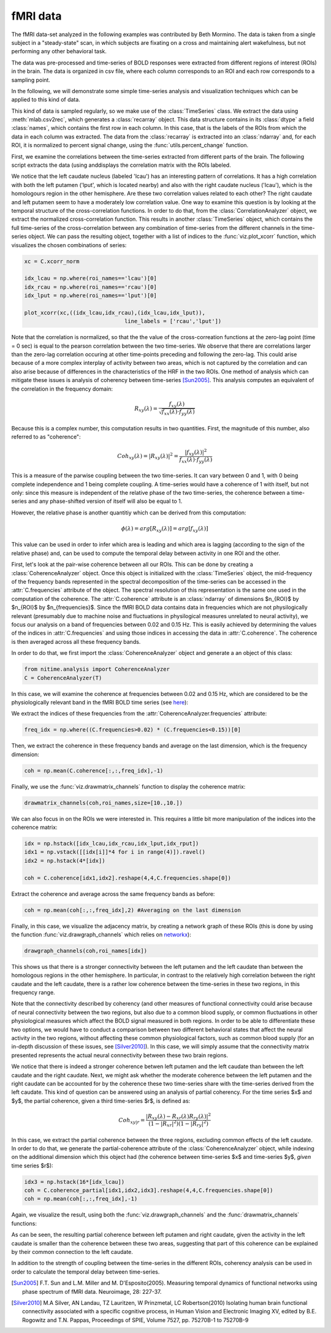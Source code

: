 =========
fMRI data
=========

The fMRI data-set analyzed in the following examples was contributed by Beth
Mormino. The data is taken from a single subject in a "steady-state" scan, in
which subjects are fixating on a cross and maintaining alert wakefulness, but
not performing any other behavioral task.

The data was pre-processed and time-series of BOLD responses were extracted
from different regions of interest (ROIs) in the brain. The data is organized
in csv file, where each column corresponds to an ROI and each row corresponds
to a sampling point.

In the following, we will demonstrate some simple time-series analysis and
visualization techniques which can be applied to this kind of data.

This kind of data is sampled regularly, so we make use of the
:class:`TimeSeries` class. We extract the data using
:meth:`mlab.csv2rec`, which generates a :class:`recarray` object. This data
structure contains in its :class:`dtype` a field :class:`names`, which contains
the first row in each column. In this case, that is the labels of the ROIs from
which the data in each column was extracted. The data from the
:class:`recarray` is extracted into an :class:`ndarray` and, for each ROI, it
is normalized to percent signal change, using the :func:`utils.percent_change`
function. 

First, we examine the correlations between the time-series extracted from
different parts of the brain. The following script extracts the data (using
anddisplays the correlation matrix with the ROIs labeled.   

.. plot:: examples/fmri1.py
   :include-source:

We notice that the left caudate nucleus (labeled 'lcau') has an interesting
pattern of correlations. It has a high correlation with both the left putamen
('lput', which is located nearby) and also with the right caudate nucleus
('lcau'), which is the homologours region in the other hemisphere. Are these
two correlation values related to each other? The right caudate and left
putamen seem to have a moderately low correlation value. One way to examine
this question is by looking at the temporal structure of the cross-correlation
functions. In order to do that, from the :class:`CorrelationAnalyzer` object,
we extract the normalized cross-correlation function. This results in another
:class:`TimeSeries` object, which contains the full time-series of the
cross-correlation between any combination of time-series from the different
channels in the time-series object. We can pass the resulting object, together
with a list of indices to the :func:`viz.plot_xcorr` function, which visualizes
the chosen combinations of series:  

.. code-block:: python

    xc = C.xcorr_norm

    idx_lcau = np.where(roi_names=='lcau')[0]
    idx_rcau = np.where(roi_names=='rcau')[0]
    idx_lput = np.where(roi_names=='lput')[0]

    plot_xcorr(xc,((idx_lcau,idx_rcau),(idx_lcau,idx_lput)),
			           line_labels = ['rcau','lput'])

.. plot:: examples/fmri2.py

   
Note that the correlation is normalized, so that the the value of the
cross-correation functions at the zero-lag point (time = 0 sec) is equal to the
pearson correlation between the two time-series.  We observe that there are
correlations larger than the zero-lag correlation occuring at other time-points
preceding and following the zero-lag. This could arise because of a more complex
interplay of activity between two areas, which is not captured by the
correlation and can also arise because of differences in the characteristics of
the HRF in the two ROIs. One method of analysis which can mitigate these issues
is analysis of coherency between time-series [Sun2005]_. This analysis computes
an equivalent of the correlation in the frequency domain: 

.. math::

        R_{xy} (\lambda) = \frac{f_{xy}(\lambda)}
        {\sqrt{f_{xx} (\lambda) \cdot f_{yy}(\lambda)}}

Because this is a complex number, this computation results in two
quantities. First, the magnitude of this number, also referred to as
"coherence":  

.. math::

   Coh_{xy}(\lambda) = |{R_{xy}(\lambda)}|^2 =
        \frac{|{f_{xy}(\lambda)}|^2}{f_{xx}(\lambda) \cdot f_{yy}(\lambda)}

This is a measure of the parwise coupling between the two time-series. It can
vary between 0 and 1, with 0 being complete independence and 1 being complete
coupling. A time-series would have a coherence of 1 with itself, but not only:
since this measure is independent of the relative phase of the two time-series,
the coherence between a time-series and any phase-shifted version of itself
will also be equal to 1.

However, the relative phase is another quantitiy which can be derived from this
computation:

.. math::

   \phi(\lambda) = arg [R_{xy} (\lambda)] = arg [f_{xy} (\lambda)]

	
This value can be used in order to infer which area is leading and which area
is lagging (according to the sign of the relative phase) and, can be used to
compute the temporal delay between activity in one ROI and the other.

First, let's look at the pair-wise coherence between all our ROIs. This can be
done by creating a :class:`CoherenceAnalyzer` object. Once this object is
initialized with the :class:`TimeSeries` object, the mid-frequency of
the frequency bands represented in the spectral decomposition of the
time-series can be accessed in the :attr:`C.frequencies` attribute of the
object. The spectral resolution of this representation is the same one used in
the computation of the coherence. The :attr:`C.coherence` attribute is an
:class:`ndarray` of dimensions $n_{ROI}$ by $n_{ROI}$ by
$n_{frequencies}$. Since the fMRI BOLD data contains data in frequencies which
are not physilogically relevant (presumably due to machine noise and
fluctuations in physilogical measures unrelated to neural activity), we focus
our analysis on a band of frequencies between 0.02 and 0.15 Hz. This is easily
achieved by determining the values of the indices in :attr:`C.frequencies` and
using those indices in accessing the data in :attr:`C.coherence`. The coherence
is then averaged across all these frequency bands.  

In order to do that, we first import the :class:`CoherenceAnalyzer` object and
generate a an object of this class:

.. code-block:: python

   from nitime.analysis import CoherenceAnalyzer
   C = CoherenceAnalyzer(T)

In this case, we will examine the coherence at frequencies between 0.02 and
0.15 Hz, which are considered to be the physiologically relevant band in the
fMRI BOLD time series (see `here <http://imaging.mrc-cbu.cam.ac.uk/imaging/DesignEfficiency>`_):

We extract the indices of these frequencies from the
:attr:`CoherenceAnalyzer.frequencies` attribute:

.. code-block:: python

   freq_idx = np.where((C.frequencies>0.02) * (C.frequencies<0.15))[0]

Then, we extract the coherence in these frequency bands and average on the last
dimension, which is the frequency dimension: 

.. code-block:: python

   coh = np.mean(C.coherence[:,:,freq_idx],-1) 

Finally, we use the :func:`viz.drawmatrix_channels` function to display the coherence
matrix:

.. code-block:: python

   drawmatrix_channels(coh,roi_names,size=[10.,10.])

.. plot:: examples/fmri3.py

We can also focus in on the ROIs we were interested in. This requires a little
bit more manipulation of the indices into the coherence matrix:

.. code-block:: python

   idx = np.hstack([idx_lcau,idx_rcau,idx_lput,idx_rput])
   idx1 = np.vstack([[idx[i]]*4 for i in range(4)]).ravel()
   idx2 = np.hstack(4*[idx])

   coh = C.coherence[idx1,idx2].reshape(4,4,C.frequencies.shape[0])

Extract the coherence and average across the same frequency bands as before: 

.. code-block:: python

  coh = np.mean(coh[:,:,freq_idx],2) #Averaging on the last dimension

Finally, in this case, we visualize the adjacency matrix, by creating a network
graph of these ROIs (this is done by using the function
:func:`viz.drawgraph_channels` which relies on `networkx
<http://networkx.lanl.gov>`_):

.. code-block:: python

   drawgraph_channels(coh,roi_names[idx])

.. plot:: examples/fmri4.py

This shows us that there is a stronger connectivity between the left putamen and
the left caudate than between the homologous regions in the other
hemisphere. In particular, in contrast to the relatively high correlation
between the right caudate and the left caudate, there is a rather low coherence
between the time-series in these two regions, in this frequency range.

Note that the connectivity described by coherency (and other measures of
functional connectivity could arise because of neural connectivity between the
two regions, but also due to a common blood supply, or common fluctuations in
other physiological measures which affect the BOLD signal measured in both
regions. In order to be able to differentiate these two options, we would have
to conduct a comparison between two different behavioral states that affect the
neural activity in the two regions, without affecting these common
physiological factors, such as common blood supply (for an in-depth discussion
of these issues, see [Silver2010]_). In this case, we will simply assume that
the connectivity matrix presented represents the actual neural connectivity
between these two brain regions.

We notice that there is indeed a stronger coherence betwen left putamen and the
left caudate than between the left caudate and the right caudate. Next, we
might ask whether the moderate coherence between the left putamen and the right
caudate can be accounted for by the coherence these two time-series share with
the time-series derived from the left caudate. This kind of question can be
answered using an analysis of partial coherency. For the time series $x$ and
$y$, the partial coherence, given a third time-series $r$, is defined as:

.. math::

        Coh_{xy|r} = \frac{|{R_{xy}(\lambda) - R_{xr}(\lambda)
        R_{ry}(\lambda)}|^2}{(1-|{R_{xr}}|^2)(1-|{R_{ry}}|^2)}


In this case, we extract the partial coherence between the three regions,
excluding common effects of the left caudate. In order to do that, we generate
the partial-coherence attribute of the :class:`CoherenceAnalyzer` object, while
indexing on the additional dimension which this object had (the coherence
between time-series $x$ and time-series $y$, *given* time series $r$):

.. code-block:: python

   idx3 = np.hstack(16*[idx_lcau])
   coh = C.coherence_partial[idx1,idx2,idx3].reshape(4,4,C.frequencies.shape[0])
   coh = np.mean(coh[:,:,freq_idx],-1)

Again, we visualize the result, using both the :func:`viz.drawgraph_channels`
and the :func:`drawmatrix_channels` functions:

.. plot:: examples/fmri5.py

As can be seen, the resulting partial coherence between left putamen and right
caudate, given the activity in the left caudate is smaller than the coherence
between these two areas, suggesting that part of this coherence can be
explained by their common connection to the left caudate.

In addition to the strength of coupling between the time-series in the
different ROIs, coherency analysis can be used in order to calculate the
temporal delay between time-series.


.. [Sun2005] F.T. Sun and L.M. Miller and M. D'Esposito(2005). Measuring
           temporal dynamics of functional networks using phase spectrum of
           fMRI data. Neuroimage, 28: 227-37.

.. [Silver2010] M.A Silver, AN Landau, TZ Lauritzen, W Prinzmetal, LC
   Robertson(2010) Isolating human brain functional connectivity associated
   with a specific cognitive process, in Human Vision and Electronic Imaging
   XV, edited by B.E. Rogowitz and T.N. Pappas, Proceedings of SPIE, Volume
   7527, pp. 75270B-1 to 75270B-9

